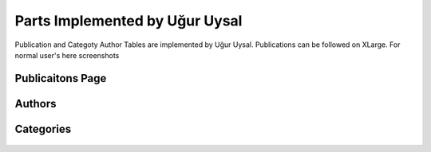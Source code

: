 Parts Implemented by Uğur Uysal
================================
Publication and Categoty Author Tables are implemented by Uğur Uysal.
Publications can be followed on XLarge.
For normal user's here screenshots

Publicaitons Page
--------------
.. figure:: images/ugur/1.png
   :scale: 90 %
   :alt: Publicaitons Page
   
Authors
-------
.. figure:: images/ugur/2.png
   :scale: 90 %
   :alt: Authors
 
Categories 
---------
.. figure:: images/ugur/3.png
   :scale: 90 %
   :alt: Categories
